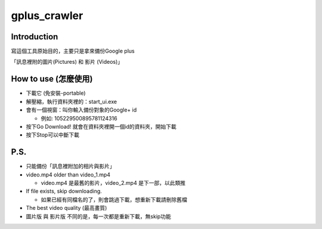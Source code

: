 =============
gplus_crawler
=============

Introduction
============

寫這個工具原始目的，主要只是拿來備份Google plus

「訊息裡附的圖片(Pictures) 和 影片 (Videos)」

How to use (怎麼使用)
======================
* 下載它 (免安裝-portable)

* 解壓縮，執行資料夾裡的：start_ui.exe

* 會有一個視窗：叫你輸入備份對象的Google+ id

  + 例如: 105229500895781124316

* 按下Go Download! 就會在資料夾裡開一個id的資料夾，開始下載

* 按下Stop可以中斷下載

P.S.
=====

* 只能備份「訊息裡附加的相片與影片」

* video.mp4 older than video_1.mp4

  + video.mp4 是最舊的影片，video_2.mp4 是下一部，以此類推

* If file exists, skip downloading.

  + 如果已經有同檔名的了，則會跳過下載，想重新下載請刪除舊檔

* The best video quality (最高畫質)

* 圖片版 與 影片版 不同的是，每一次都是重新下載，無skip功能